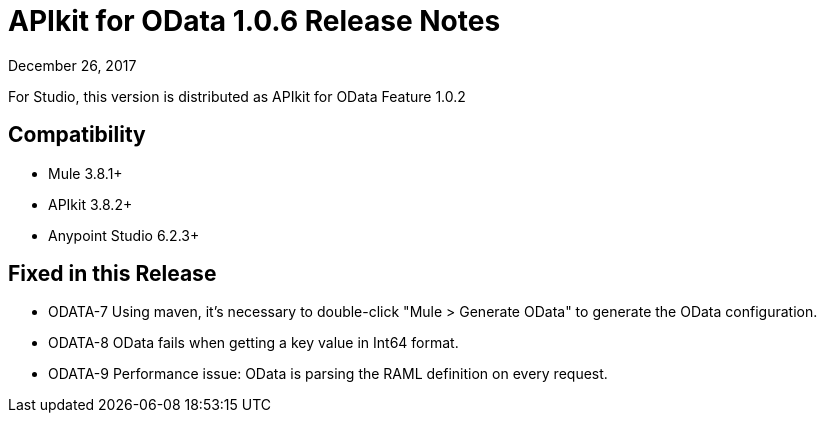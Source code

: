= APIkit for OData 1.0.6 Release Notes

December 26, 2017

For Studio, this version is distributed as APIkit for OData Feature 1.0.2

== Compatibility

* Mule 3.8.1+
* APIkit 3.8.2+
* Anypoint Studio 6.2.3+

== Fixed in this Release

* ODATA-7 Using maven, it's necessary to double-click "Mule > Generate OData" to generate the OData configuration.
* ODATA-8 OData fails when getting a key value in Int64 format.
* ODATA-9 Performance issue: OData is parsing the RAML definition on every request.